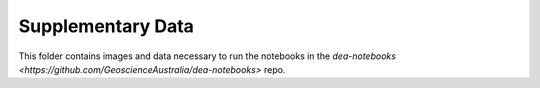 ==================
Supplementary Data
==================

This folder contains images and data necessary to run the notebooks in the `dea-notebooks <https://github.com/GeoscienceAustralia/dea-notebooks>` repo.
